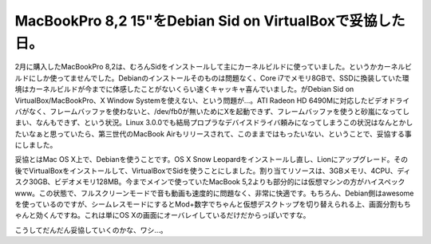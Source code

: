 MacBookPro 8,2 15"をDebian Sid on VirtualBoxで妥協した日。
==========================================================

2月に購入したMacBookPro 8,2は、むろんSidをインストールして主にカーネルビルドに使っていました。というかカーネルビルドにしか使ってませんでした。Debianのインストールそのものは問題なく、Core i7でメモリ8GBで、SSDに換装していた環境はカーネルビルドが今までに体感したことがないくらい速くキャッキャ喜んでいました。がDebian Sid on VirtualBox/MacBookPro、X Window Systemを使えない、という問題が…。ATI Radeon HD 6490Mに対応したビデオドライバがなく、フレームバッファを使わないと、/dev/fb0が無いためにXを起動できず、フレームバッファを使うと砂嵐になってしまい、なんもできず、という状況。Linux 3.0.0でも結局プロプラなデバイスドライバ頼みになってしまうこの状況はなんとかしたいなぁと思っていたら、第三世代のMacBook Airもリリースされて、このままではもったいない、ということで、妥協する事にしました。





妥協とはMac OS X上で、Debianを使うことです。OS X Snow Leopardをインストールし直し、Lionにアップグレード。その後でVirtualBoxをインストールして、VirtualBoxでSidを使うことにしました。割り当てリソースは、3GBメモリ、4CPU、ディスク30GB、ビデオメモリ128MB。今までメインで使っていたMacBook 5,2よりも部分的には仮想マシンの方がハイスペックwww。この状態で、フルスクリーンモードで音も動画も速度的に問題なく、非常に快適です。もちろん、Debian側はawesomeを使っているのですが、シームレスモードにするとMod+数字でちゃんと仮想デスクトップを切り替えられる上、画面分割もちゃんと効くんですね。これは単にOS Xの画面にオーバレイしているだけだからっぽいですな。





こうしてだんだん妥協していくのかな、ワシ…。






.. author:: default
.. categories:: Debian,virt.,computer,MacBook
.. tags::
.. comments::
